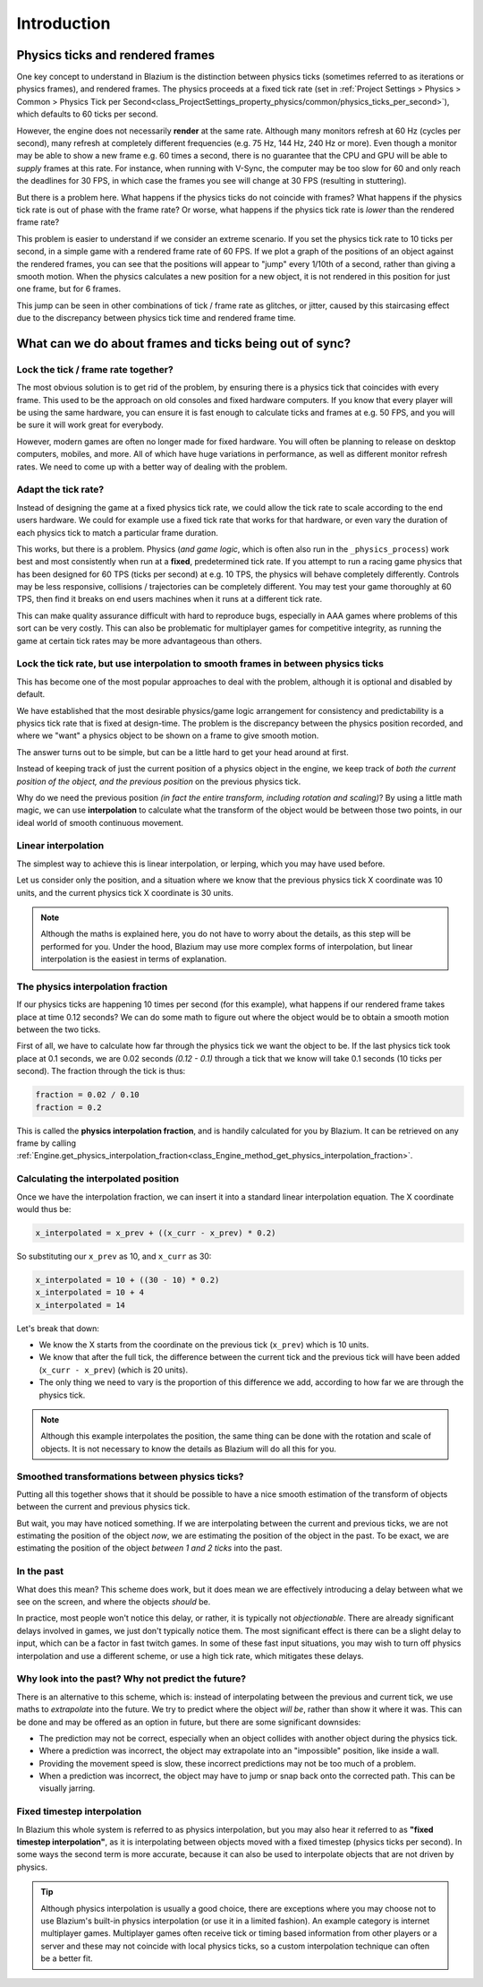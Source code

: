 .. _doc_physics_interpolation_introduction:

Introduction
============

Physics ticks and rendered frames
---------------------------------

One key concept to understand in Blazium is the distinction between physics ticks
(sometimes referred to as iterations or physics frames), and rendered frames. The
physics proceeds at a fixed tick rate (set in :ref:`Project Settings > Physics > Common > Physics Tick per Second<class_ProjectSettings_property_physics/common/physics_ticks_per_second>`),
which defaults to 60 ticks per second.

However, the engine does not necessarily **render** at the same rate. Although many
monitors refresh at 60 Hz (cycles per second), many refresh at completely different
frequencies (e.g. 75 Hz, 144 Hz, 240 Hz or more). Even though a monitor may be able
to show a new frame e.g. 60 times a second, there is no guarantee that the CPU and
GPU will be able to *supply* frames at this rate. For instance, when running with
V-Sync, the computer may be too slow for 60 and only reach the deadlines for 30
FPS, in which case the frames you see will change at 30 FPS (resulting in
stuttering).

But there is a problem here. What happens if the physics ticks do not coincide with
frames? What happens if the physics tick rate is out of phase with the frame rate?
Or worse, what happens if the physics tick rate is *lower* than the rendered frame
rate?

This problem is easier to understand if we consider an extreme scenario. If you set
the physics tick rate to 10 ticks per second, in a simple game with a rendered
frame rate of 60 FPS. If we plot a graph of the positions of an object against the
rendered frames, you can see that the positions will appear to "jump" every 1/10th
of a second, rather than giving a smooth motion. When the physics calculates a new
position for a new object, it is not rendered in this position for just one frame,
but for 6 frames.

.. image:: img/fti_graph_fixed_ticks.webp

This jump can be seen in other combinations of tick / frame rate as glitches, or
jitter, caused by this staircasing effect due to the discrepancy between physics
tick time and rendered frame time.

What can we do about frames and ticks being out of sync?
--------------------------------------------------------

Lock the tick / frame rate together?
~~~~~~~~~~~~~~~~~~~~~~~~~~~~~~~~~~~~~

The most obvious solution is to get rid of the problem, by ensuring there is a
physics tick that coincides with every frame. This used to be the approach on old
consoles and fixed hardware computers. If you know that every player will be using
the same hardware, you can ensure it is fast enough to calculate ticks and frames
at e.g. 50 FPS, and you will be sure it will work great for everybody.

However, modern games are often no longer made for fixed hardware. You will often
be planning to release on desktop computers, mobiles, and more. All of which have
huge variations in performance, as well as different monitor refresh rates. We need
to come up with a better way of dealing with the problem.

Adapt the tick rate?
~~~~~~~~~~~~~~~~~~~~

Instead of designing the game at a fixed physics tick rate, we could allow the tick
rate to scale according to the end users hardware. We could for example use a fixed
tick rate that works for that hardware, or even vary the duration of each physics
tick to match a particular frame duration.

This works, but there is a problem. Physics (*and game logic*, which is often also
run in the ``_physics_process``) work best and most consistently when run at a
**fixed**, predetermined tick rate. If you attempt to run a racing game physics
that has been designed for 60 TPS (ticks per second) at e.g. 10 TPS, the physics
will behave completely differently. Controls may be less responsive, collisions /
trajectories can be completely different. You may test your game thoroughly at 60
TPS, then find it breaks on end users machines when it runs at a different tick
rate.

This can make quality assurance difficult with hard to reproduce bugs, especially
in AAA games where problems of this sort can be very costly. This can also be
problematic for multiplayer games for competitive integrity, as running the game at
certain tick rates may be more advantageous than others.

Lock the tick rate, but use interpolation to smooth frames in between physics ticks
~~~~~~~~~~~~~~~~~~~~~~~~~~~~~~~~~~~~~~~~~~~~~~~~~~~~~~~~~~~~~~~~~~~~~~~~~~~~~~~~~~~

This has become one of the most popular approaches to deal with the problem,
although it is optional and disabled by default.

We have established that the most desirable physics/game logic arrangement for
consistency and predictability is a physics tick rate that is fixed at design-time.
The problem is the discrepancy between the physics position recorded, and where we
"want" a physics object to be shown on a frame to give smooth motion.

The answer turns out to be simple, but can be a little hard to get your head around
at first.

Instead of keeping track of just the current position of a physics object in the
engine, we keep track of *both the current position of the object, and the previous
position* on the previous physics tick.

Why do we need the previous position *(in fact the entire transform, including
rotation and scaling)*? By using a little math magic, we can use **interpolation**
to calculate what the transform of the object would be between those two points, in
our ideal world of smooth continuous movement.

.. image:: img/fti_graph_interpolated.webp

Linear interpolation
~~~~~~~~~~~~~~~~~~~~

The simplest way to achieve this is linear interpolation, or lerping, which you may
have used before.

Let us consider only the position, and a situation where we know that the previous
physics tick X coordinate was 10 units, and the current physics tick X coordinate
is 30 units.

.. note:: Although the maths is explained here, you do not have to worry about the
          details, as this step will be performed for you. Under the hood, Blazium
          may use more complex forms of interpolation, but linear interpolation is
          the easiest in terms of explanation.

The physics interpolation fraction
~~~~~~~~~~~~~~~~~~~~~~~~~~~~~~~~~~

If our physics ticks are happening 10 times per second (for this example), what
happens if our rendered frame takes place at time 0.12 seconds? We can do some math
to figure out where the object would be to obtain a smooth motion between the two
ticks.

First of all, we have to calculate how far through the physics tick we want the
object to be. If the last physics tick took place at 0.1 seconds, we are 0.02
seconds *(0.12 - 0.1)* through a tick that we know will take 0.1 seconds (10 ticks
per second). The fraction through the tick is thus:

.. code-block:: gdscript

	fraction = 0.02 / 0.10
	fraction = 0.2

This is called the **physics interpolation fraction**, and is handily calculated
for you by Blazium. It can be retrieved on any frame by calling :ref:`Engine.get_physics_interpolation_fraction<class_Engine_method_get_physics_interpolation_fraction>`.

Calculating the interpolated position
~~~~~~~~~~~~~~~~~~~~~~~~~~~~~~~~~~~~~

Once we have the interpolation fraction, we can insert it into a standard linear
interpolation equation. The X coordinate would thus be:

.. code-block:: gdscript

	x_interpolated = x_prev + ((x_curr - x_prev) * 0.2)

So substituting our ``x_prev`` as 10, and ``x_curr`` as 30:

.. code-block:: gdscript

	x_interpolated = 10 + ((30 - 10) * 0.2)
	x_interpolated = 10 + 4
	x_interpolated = 14

Let's break that down:

- We know the X starts from the coordinate on the previous tick (``x_prev``) which
  is 10 units.
- We know that after the full tick, the difference between the current tick and the
  previous tick will have been added (``x_curr - x_prev``) (which is 20 units).
- The only thing we need to vary is the proportion of this difference we add,
  according to how far we are through the physics tick.

.. note:: Although this example interpolates the position, the same thing can be
          done with the rotation and scale of objects. It is not necessary to know
          the details as Blazium will do all this for you.

Smoothed transformations between physics ticks?
~~~~~~~~~~~~~~~~~~~~~~~~~~~~~~~~~~~~~~~~~~~~~~~

Putting all this together shows that it should be possible to have a nice smooth
estimation of the transform of objects between the current and previous physics
tick.

But wait, you may have noticed something. If we are interpolating between the
current and previous ticks, we are not estimating the position of the object *now*,
we are estimating the position of the object in the past. To be exact, we are
estimating the position of the object *between 1 and 2 ticks* into the past.

In the past
~~~~~~~~~~~

What does this mean? This scheme does work, but it does mean we are effectively
introducing a delay between what we see on the screen, and where the objects
*should* be.

In practice, most people won't notice this delay, or rather, it is typically not
*objectionable*. There are already significant delays involved in games, we just
don't typically notice them. The most significant effect is there can be a slight
delay to input, which can be a factor in fast twitch games. In some of these fast
input situations, you may wish to turn off physics interpolation and use a
different scheme, or use a high tick rate, which mitigates these delays.

Why look into the past? Why not predict the future?
~~~~~~~~~~~~~~~~~~~~~~~~~~~~~~~~~~~~~~~~~~~~~~~~~~~

There is an alternative to this scheme, which is: instead of interpolating between
the previous and current tick, we use maths to *extrapolate* into the future. We
try to predict where the object *will be*, rather than show it where it was. This
can be done and may be offered as an option in future, but there are some
significant downsides:

- The prediction may not be correct, especially when an object collides with
  another object during the physics tick.
- Where a prediction was incorrect, the object may extrapolate into an "impossible"
  position, like inside a wall.
- Providing the movement speed is slow, these incorrect predictions may not be too
  much of a problem.
- When a prediction was incorrect, the object may have to jump or snap back onto
  the corrected path. This can be visually jarring.

Fixed timestep interpolation
~~~~~~~~~~~~~~~~~~~~~~~~~~~~

In Blazium this whole system is referred to as physics interpolation, but you may
also hear it referred to as **"fixed timestep interpolation"**, as it is
interpolating between objects moved with a fixed timestep (physics ticks per
second). In some ways the second term is more accurate, because it can also be used
to interpolate objects that are not driven by physics.

.. tip:: Although physics interpolation is usually a good choice, there are
         exceptions where you may choose not to use Blazium's built-in physics
         interpolation (or use it in a limited fashion). An example category is
         internet multiplayer games. Multiplayer games often receive tick or timing
         based information from other players or a server and these may not
         coincide with local physics ticks, so a custom interpolation technique can
         often be a better fit.
